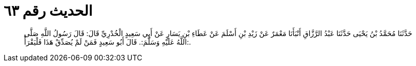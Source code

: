 
= الحديث رقم ٦٣

[quote.hadith]
حَدَّثَنَا مُحَمَّدُ بْنُ يَحْيَى حَدَّثَنَا عَبْدُ الرَّزَّاقِ أَنْبَأَنَا مَعْمَرٌ عَنْ زَيْدِ بْنِ أَسْلَمَ عَنْ عَطَاءِ بْنِ يَسَارٍ عَنْ أَبِي سَعِيدٍ الْخُدْرِيِّ قَالَ: قَالَ رَسُولُ اللَّهِ صَلَّى اللَّهُ عَلَيْهِ وَسَلَّمَ:. قَالَ أَبُو سَعِيدٍ فَمَنْ لَمْ يُصَدِّقْ هَذَا فَلْيَقْرَأْ:.